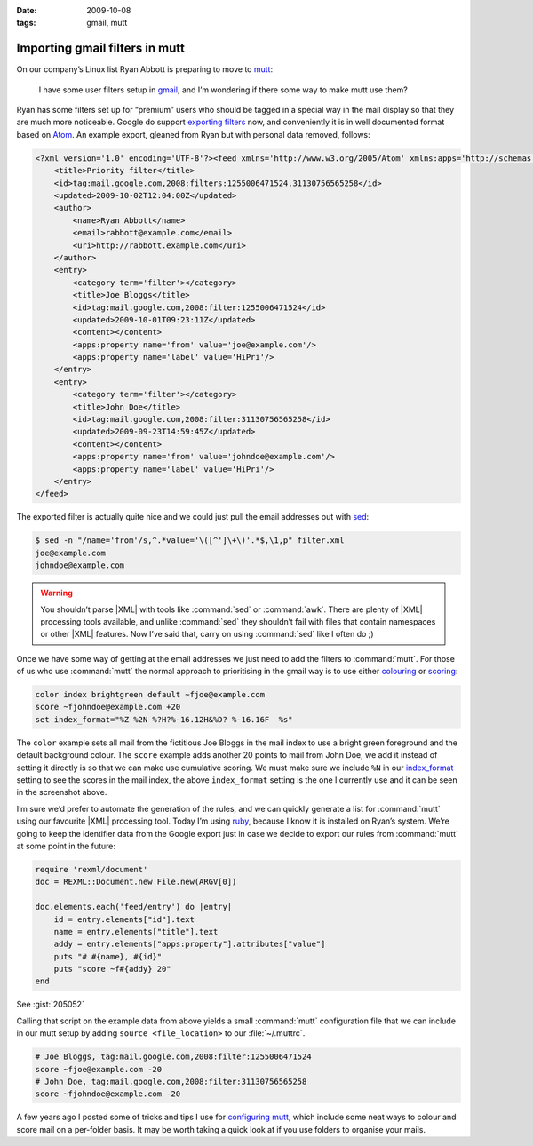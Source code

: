:date: 2009-10-08
:tags: gmail, mutt

Importing gmail filters in mutt
===============================

On our company’s Linux list Ryan Abbott is preparing to move to mutt_:

    I have some user filters setup in gmail_, and I’m wondering if there some
    way to make mutt use them?

Ryan has some filters set up for “premium” users who should be tagged in
a special way in the mail display so that they are much more noticeable.  Google
do support `exporting filters`_ now, and conveniently it is in well documented
format based on Atom_.  An example export, gleaned from Ryan but with personal
data removed, follows:

.. code-block:: xml

    <?xml version='1.0' encoding='UTF-8'?><feed xmlns='http://www.w3.org/2005/Atom' xmlns:apps='http://schemas.google.com/apps/2006'>
        <title>Priority filter</title>
        <id>tag:mail.google.com,2008:filters:1255006471524,31130756565258</id>
        <updated>2009-10-02T12:04:00Z</updated>
        <author>
            <name>Ryan Abbott</name>
            <email>rabbott@example.com</email>
            <uri>http://rabbott.example.com</uri>
        </author>
        <entry>
            <category term='filter'></category>
            <title>Joe Bloggs</title>
            <id>tag:mail.google.com,2008:filter:1255006471524</id>
            <updated>2009-10-01T09:23:11Z</updated>
            <content></content>
            <apps:property name='from' value='joe@example.com'/>
            <apps:property name='label' value='HiPri'/>
        </entry>
        <entry>
            <category term='filter'></category>
            <title>John Doe</title>
            <id>tag:mail.google.com,2008:filter:31130756565258</id>
            <updated>2009-09-23T14:59:45Z</updated>
            <content></content>
            <apps:property name='from' value='johndoe@example.com'/>
            <apps:property name='label' value='HiPri'/>
        </entry>
    </feed>


The exported filter is actually quite nice and we could just pull the email
addresses out with sed_:

.. code-block:: console

    $ sed -n "/name='from'/s,^.*value='\([^']\+\)'.*$,\1,p" filter.xml
    joe@example.com
    johndoe@example.com

.. warning::

    You shouldn’t parse |XML| with tools like :command:`sed` or :command:`awk`.
    There are plenty of |XML| processing tools available, and unlike
    :command:`sed` they shouldn’t fail with files that contain namespaces or
    other |XML| features.  Now I’ve said that, carry on using :command:`sed`
    like I often do ;)

Once we have some way of getting at the email addresses we just need to add the
filters to :command:`mutt`.  For those of us who use :command:`mutt` the normal
approach to prioritising in the gmail way is to use either colouring_ or
scoring_:

.. code-block:: text

    color index brightgreen default ~fjoe@example.com
    score ~fjohndoe@example.com +20
    set index_format="%Z %2N %?H?%-16.12H&%D? %-16.16F  %s"

.. image:: /.static/2009-10-08-mutt_screenshot.png
   :alt: colouring and scoring in mutt

The ``color`` example sets all mail from the fictitious Joe Bloggs in the mail
index to use a bright green foreground and the default background colour.  The
``score`` example adds another 20 points to mail from John Doe, we add it
instead of setting it directly is so that we can make use cumulative scoring.
We must make sure we include ``%N`` in our index_format_ setting to see the
scores in the mail index, the above ``index_format`` setting is the one
I currently use and it can be seen in the screenshot above.

I’m sure we’d prefer to automate the generation of the rules, and we can
quickly generate a list for :command:`mutt` using our favourite |XML|
processing tool.  Today I’m using ruby_, because I know it is installed on
Ryan’s system.  We’re going to keep the identifier data from the Google export
just in case we decide to export our rules from :command:`mutt` at some point
in the future:

.. code-block:: ruby

    require 'rexml/document'
    doc = REXML::Document.new File.new(ARGV[0])

    doc.elements.each('feed/entry') do |entry|
        id = entry.elements["id"].text
        name = entry.elements["title"].text
        addy = entry.elements["apps:property"].attributes["value"]
        puts "# #{name}, #{id}"
        puts "score ~f#{addy} 20"
    end

See :gist:`205052`

Calling that script on the example data from above yields a small
:command:`mutt` configuration file that we can include in our mutt setup by
adding ``source <file_location>`` to our :file:`~/.muttrc`.

.. code-block:: text

    # Joe Bloggs, tag:mail.google.com,2008:filter:1255006471524
    score ~fjoe@example.com -20
    # John Doe, tag:mail.google.com,2008:filter:31130756565258
    score ~fjohndoe@example.com -20

A few years ago I posted some of tricks and tips I use for `configuring mutt`_,
which include some neat ways to colour and score mail on a per-folder basis.  It
may be worth taking a quick look at if you use folders to organise your mails.

.. _mutt: http://www.mutt.org/
.. _gmail: https://mail.google.com
.. _exporting filters: http://gmailblog.blogspot.com/2009/03/new-in-labs-filter-importexport.html
.. _Atom: http://www.atomenabled.org/
.. _sed: http://sed.sourceforge.net/
.. _colouring: http://www.mutt.org/doc/manual/manual-3.html#ss3.7
.. _scoring: http://www.mutt.org/doc/manual/manual-3.html#ss3.22
.. _index_format: http://www.mutt.org/doc/manual/manual-6.html#index_format
.. _ruby: http://www.ruby-lang.org/
.. _configuring mutt: http://www.jnrowe.ukfsn.org/articles/configs/mutt.html
